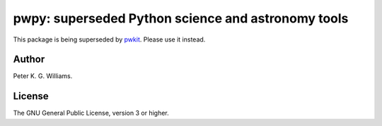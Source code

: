 ***************************************************
pwpy: superseded Python science and astronomy tools
***************************************************

This package is being superseded by `pwkit`_. Please use it instead.

.. _pwkit: https://github.com/pkgw/pwkit/

======
Author
======

Peter K. G. Williams.

=======
License
=======

The GNU General Public License, version 3 or higher.

